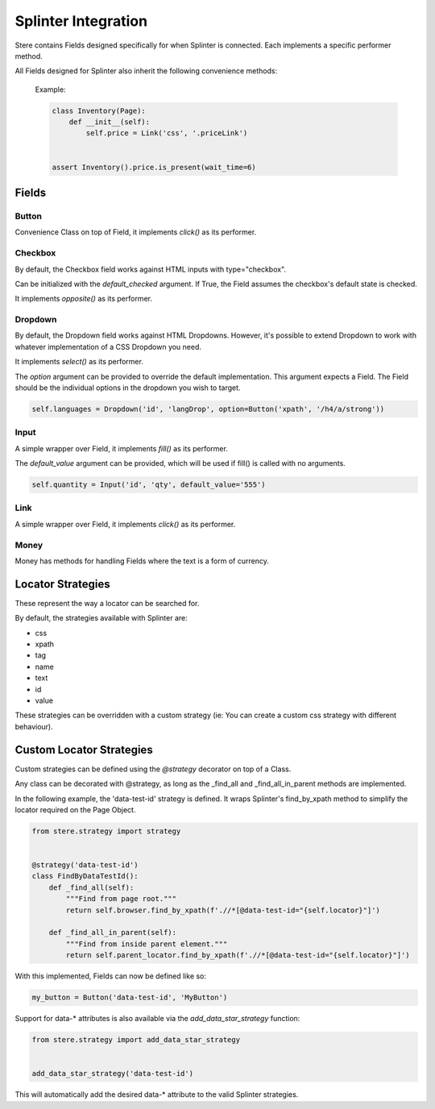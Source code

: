 Splinter Integration
--------------------

Stere contains Fields designed specifically for when Splinter is connected.
Each implements a specific performer method.


All Fields designed for Splinter also inherit the following convenience methods:

  .. automethod:: stere.strategy.splinter.SplinterBase.is_clickable()
  .. automethod:: stere.strategy.splinter.SplinterBase.is_not_clickable()
  .. automethod:: stere.strategy.splinter.SplinterBase.is_present()
  .. automethod:: stere.strategy.splinter.SplinterBase.is_not_present()
  .. automethod:: stere.strategy.splinter.SplinterBase.is_visible()
  .. automethod:: stere.strategy.splinter.SplinterBase.is_not_visible()

  Example:

  .. code-block:: python

      class Inventory(Page):
          def __init__(self):
              self.price = Link('css', '.priceLink')


      assert Inventory().price.is_present(wait_time=6)


Fields
~~~~~~

Button
++++++

.. class:: stere.fields.Button()

  Convenience Class on top of Field, it implements `click()` as its performer.

  .. automethod:: stere.fields.Button.click()


Checkbox
++++++++

.. class:: stere.fields.Checkbox()

  By default, the Checkbox field works against HTML inputs with type="checkbox".

  Can be initialized with the `default_checked` argument. If True, the Field assumes the checkbox's default state is checked.

  It implements `opposite()` as its performer.

  .. automethod:: stere.fields.Checkbox.set_to()

  .. automethod:: stere.fields.Checkbox.toggle()

  .. automethod:: stere.fields.Checkbox.opposite()


Dropdown
++++++++

.. class:: stere.fields.Dropdown()

  By default, the Dropdown field works against HTML Dropdowns.
  However, it's possible to extend Dropdown to work with whatever implementation of a CSS Dropdown you need.

  It implements `select()` as its performer.

  The `option` argument can be provided to override the default implementation.
  This argument expects a Field. The Field should be the individual options in the dropdown you wish to target.

  .. code-block:: python

      self.languages = Dropdown('id', 'langDrop', option=Button('xpath', '/h4/a/strong'))


  .. automethod:: stere.fields.Dropdown.options()

  .. automethod:: stere.fields.Dropdown.select()


Input
+++++

.. class:: stere.fields.Input()

  A simple wrapper over Field, it implements `fill()` as its performer.

  The `default_value` argument can be provided, which will be used if fill() is called with no arguments.

  .. code-block:: python

      self.quantity = Input('id', 'qty', default_value='555')

  .. automethod:: stere.fields.Input.fill()
  .. automethod:: stere.fields.Input.highlight()


Link
++++

.. class:: stere.fields.Link()

  A simple wrapper over Field, it implements `click()` as its performer.

  .. automethod:: stere.fields.Link.click()


Money
+++++

.. class:: stere.fields.Money()

  Money has methods for handling Fields where the text is a form of currency.

  .. automethod:: stere.fields.Money.money()

  .. autoattribute:: stere.fields.Money.number


Locator Strategies
~~~~~~~~~~~~~~~~~~
.. _locator_strategies:

These represent the way a locator can be searched for.

By default, the strategies available with Splinter are:

- css
- xpath
- tag
- name
- text
- id
- value

These strategies can be overridden with a custom strategy (ie: You can create a custom css strategy with different behaviour).


Custom Locator Strategies
~~~~~~~~~~~~~~~~~~~~~~~~~

Custom strategies can be defined using the `@strategy` decorator on top of a Class.

Any class can be decorated with @strategy, as long as the _find_all and _find_all_in_parent methods are implemented.

In the following example, the 'data-test-id' strategy is defined.
It wraps Splinter's find_by_xpath method to simplify the locator required on the Page Object.


.. code-block:: python

    from stere.strategy import strategy


    @strategy('data-test-id')
    class FindByDataTestId():
        def _find_all(self):
            """Find from page root."""
            return self.browser.find_by_xpath(f'.//*[@data-test-id="{self.locator}"]')

        def _find_all_in_parent(self):
            """Find from inside parent element."""
            return self.parent_locator.find_by_xpath(f'.//*[@data-test-id="{self.locator}"]')


With this implemented, Fields can now be defined like so:

.. code-block:: python

    my_button = Button('data-test-id', 'MyButton')


Support for data-* attributes is also available via the `add_data_star_strategy` function:

.. code-block:: python

    from stere.strategy import add_data_star_strategy


    add_data_star_strategy('data-test-id')

This will automatically add the desired data-* attribute to the valid Splinter strategies.
